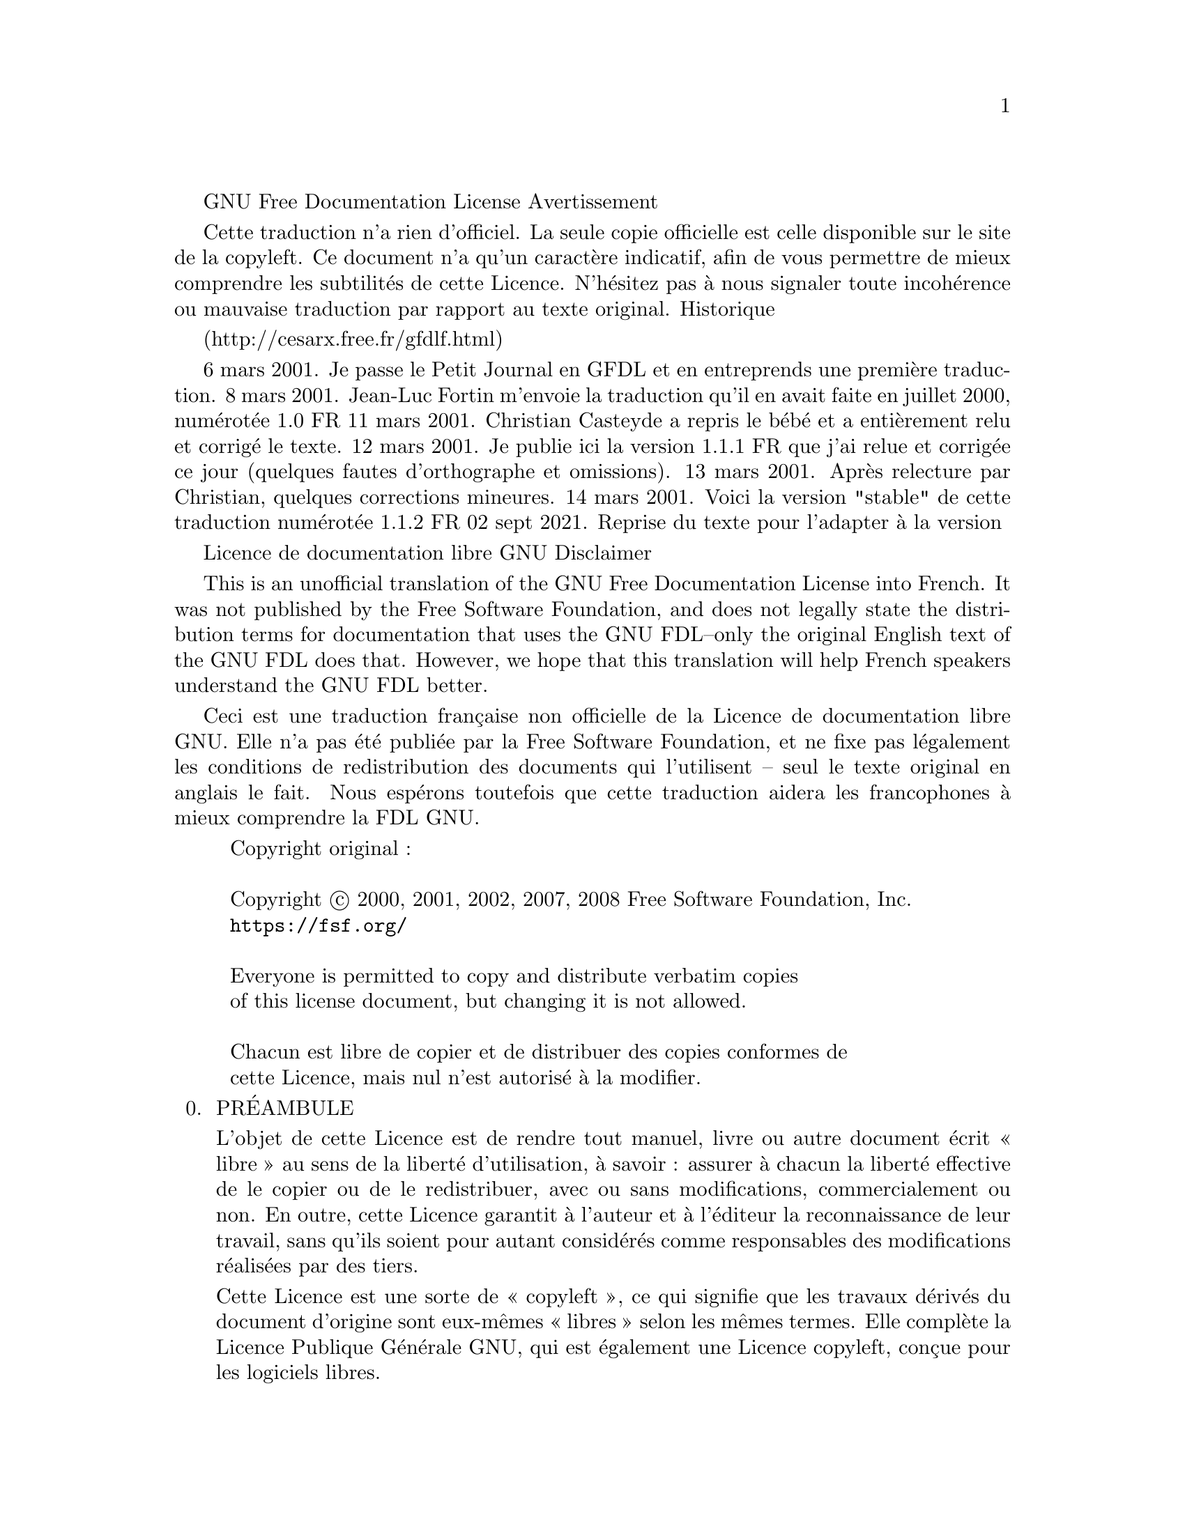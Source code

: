 @c Traduction non officielle de la The GNU Free Documentation License.
@c Version 1.3, 3 November 2008

@c Ce fichier est conçu pour être inclus dans un autre document,
@c et n'a donc pas de commande de sectionnement our de @node.


GNU Free Documentation License
Avertissement

Cette traduction n'a rien d'officiel. La seule copie officielle est
celle disponible sur le site de la copyleft. Ce document n'a qu'un
caractère indicatif, afin de vous permettre de mieux comprendre les
subtilités de cette Licence. N'hésitez pas à nous signaler toute
incohérence ou mauvaise traduction par rapport au texte original.
Historique

(http://cesarx.free.fr/gfdlf.html)

6 mars 2001. Je passe le Petit Journal en GFDL et en entreprends une première traduction.
8 mars 2001. Jean-Luc Fortin m'envoie la traduction qu'il en avait faite en juillet 2000, numérotée 1.0 FR
11 mars 2001. Christian Casteyde a repris le bébé et a entièrement relu et corrigé le texte.
12 mars 2001. Je publie ici la version 1.1.1 FR que j'ai relue et corrigée ce jour (quelques fautes d'orthographe et omissions).
13 mars 2001. Après relecture par Christian, quelques corrections mineures.
14 mars 2001. Voici la version "stable" de cette traduction numérotée 1.1.2 FR
02 sept 2021. Reprise du texte pour l'adapter à la version 


Licence de documentation libre GNU
Disclaimer

This is an unofficial translation of the GNU Free Documentation License
into French. It was not published by the Free Software Foundation, and
does not legally state the distribution terms for documentation that
uses the GNU FDL--only the original English text of the GNU FDL does
that. However, we hope that this translation will help French speakers
understand the GNU FDL better.

Ceci est une traduction française non officielle de la Licence de
documentation libre GNU. Elle n'a pas été publiée par la Free Software
Foundation, et ne fixe pas légalement les conditions de redistribution
des documents qui l'utilisent -- seul le texte original en anglais le
fait. Nous espérons toutefois que cette traduction aidera les
francophones à mieux comprendre la FDL GNU.


@display
Copyright original :

Copyright @copyright{} 2000, 2001, 2002, 2007, 2008 Free Software Foundation, Inc.
@uref{https://fsf.org/}

Everyone is permitted to copy and distribute verbatim copies
of this license document, but changing it is not allowed.

Chacun est libre de copier et de distribuer des copies conformes de
cette Licence, mais nul n'est autorisé à la modifier.
@end display

@enumerate 0
@item
PRÉAMBULE

L'objet de cette Licence est de rendre tout manuel, livre ou autre
document écrit « libre » au sens de la liberté d'utilisation, à
savoir@tie{}: assurer à chacun la liberté effective de le copier ou de
le redistribuer, avec ou sans modifications, commercialement ou non. En
outre, cette Licence garantit à l'auteur et à l'éditeur la
reconnaissance de leur travail, sans qu'ils soient pour autant
considérés comme responsables des modifications réalisées par des tiers.

Cette Licence est une sorte de « copyleft », ce qui signifie que les
travaux dérivés du document d'origine sont eux-mêmes « libres » selon
les mêmes termes. Elle complète la Licence Publique Générale GNU, qui
est également une Licence copyleft, conçue pour les logiciels libres.

Nous avons conçu cette Licence pour la documentation des logiciels
libres, car les logiciels libres ont besoin d'une documentation
elle-même libre : un logiciel libre doit être accompagné d'un manuel
garantissant les mêmes libertés que celles accordées par le logiciel
lui-même. Mais cette Licence n'est pas limitée aux seuls manuels des
logiciels ; elle peut être utilisée pour tous les documents écrits, sans
distinction particulière relative au sujet traité ou au mode de
publication. Nous recommandons l'usage de cette Licence principalement
pour les travaux destinés à des fins d'enseignement ou devant servir de
documents de référence.


@item
APPLICABILITÉ ET DÉFINITIONS

Cette Licence couvre tout manuel ou tout autre travail écrit contenant
une notice de copyright autorisant la redistribution selon les termes de
cette Licence. Cette notice donne une licence qui peut être utilisée
sans droits d'accès, dans toutes les parties du monde, qui qui n'est pas
limitée dans sa durée et qui fonctionne selon les conditions stipulées
ici. Le mot « Document » se réfère ci-après à un tel manuel ou
travail. Toute personne en est par définition concessionnaire et est
référencée ci-après par le terme « Vous ». Vous acceptez cette license
si vous copiez, modifiez ou distribuez ce travail d'une façon qui
requiert une permission selon les lois applicables de protection de la
copie.

Une « Version modifiée » du Document désigne tout travail en contenant
la totalité ou seulement une portion de celui-ci, copiée mot pour mot,
modifiée et/ou traduite dans une autre langue.

Une « Section secondaire » désigne une annexe au Document, ou toute
information indiquant les rapports entre l'auteur ou l'éditeur et le
sujet (ou tout autre sujet connexe) du document, sans toutefois être en
rapport direct avec le sujet lui-même (par exemple, si le Document est
un manuel de mathématiques, une Section secondaire ne traitera d'aucune
notion mathématique). Cette section peut contenir des informations
relatives à l'historique du Document, des sources documentaires, des
dispositions légales, commerciales, philosophiques, ou des positions
éthiques ou politiques susceptibles de concerner le sujet traité.

Les « Sections inaltérables » sont cetaines sections secondaires, dont
les titres les désignent comme faisant partie de ces sections
inaltérables, et cité dans la notice qui dit que ce document est publié
sous cette license. Si une section ne correspond pas à cette définition
de section secondaire, alors alors on ne peut pas la qualifier
d'inaltérable. Le document peut ne contenir aucune partie
inaltérable. Si le document n'indentifie aucune partie inaltérable,
alors il n'y en a aucune.

Les « Textes de couverture » sont les textes courts situés sur les pages
de couverture avant et arrière du Document, et cités comme tels dans la
mention légale de ce Document. Un texte de couverture doit faire au plus
5 mots et un texte de couverture arrière doit en faire au plus 25.

Le terme « Copie transparente » désigne une version numérique du
Document représentée dans un format dont les spécifications sont
publiquement disponibles et dont le contenu peut être visualisé et édité
directement et immédiatement par un éditeur de texte quelconque, ou
(pour les images composées de pixels) par un programme de traitement
d'images quelconque, ou (pour les dessins) par un éditeur de dessins
courant. Ce format doit pouvoir être accepté directement ou être
convertible facilement dans des formats utilisables directement par des
logiciels de formatage de texte. Une copie publiée dans un quelconque
format numérique ouvert mais dont la structure a été conçue dans le but
exprès de prévenir les modifications ultérieures du Document ou dans le
but d'en décourager les lecteurs n'est pas considérée comme une Copie
Transparente. Une copie qui n'est pas « Transparente » est considérée,
par opposition, comme « Opaque ».

Le format de fichier texte codé en ASCII générique et n'utilisant pas de
balises, les formats de fichiers Texinfo ou La@TeX{}, les formats de
fichiers SGML ou XML utilisant une DTD publiquement accessible, ainsi
que les formats de fichiers HTML simple et standard, écrits de telle
sorte qu'ils sont modifiables sans outil spécifique, sont des exemples
de formats acceptables pour la réalisation de Copies Transparentes. Les
formats suivants sont opaques : PostScript, PDF, formats de fichiers
propriétaires qui ne peuvent être visualisés ou édités que par des
traitements de textes propriétaires, SGML et XML utilisant des DTD et/ou
des outils de formatage qui ne sont pas disponibles publiquement, et du
code HTML généré par une machine à l'aide d'un traitement de texte
quelconque et dans le seul but de la génération d'un format de sortie.

La « Page de titre » désigne, pour les ouvrages imprimés, la page de
titre elle-même, ainsi que les pages supplémentaires nécessaires pour
fournir clairement les informations dont cette Licence impose la
présence sur la page de titre. Pour les travaux n'ayant pas de Page de
titre comme décrit ci-dessus, la « Page de titre » désigne le texte qui
s'apparente le plus au titre du document et situé avant le texte
principal.

L'« éditeur » est la personne ou l'entitée, qui distribue des copies du
document au publique.

Une section « titrée XYZ » désigne une sous-unité du document dont le
titre est précisément XYZ ou contient XYZ entre paranthèses pour le
textes qui suit et qui traduit XYZ dans une autre langue. (Ici XYZ prend
la place d'un nom spécifique mentionné ci après, comme
«@tie{}Dédicaces@tie{}», «@tie{}Remerciements@tie{}»,
«@tie{}Approbations@tie{}», «@tie{}historique@tie{}».)  Pour « préserver le titre
» d'une telle section quand vous modifiez le document, ceci signifie
qu'il reste une section « titrée XYZ » selon cette définition.

Le document peut include avertissement d'exonération de responsabilité
après la notice qui s'applique au document. Ces notices d'exonération de
responsabilité sont considérées comme étant incluses en référence à ces
définitions de droit, mais seulement comme exonération de
responsiblité@tie{}: toute autre implication qu'elles pourraient avoir
sont nulle et n'ont pas d'effet sur le définition des droits sur ce
texte.


@item
COPIES CONFORMES

Vous pouvez copier et distribuer le Document sur tout type de support,
commercialement ou non, à condition que cette Licence, la notice de
copyright et la notice de la Licence indiquant que cette Licence
s'applique à ce Document soient reproduits dans toutes les copies, et
que vous n'y ajoutiez aucune condition restrictive supplémentaire. Vous
ne pouvez pas utiliser un quelconque moyen technique visant à empêcher
ou à contrôler la lecture ou la reproduction ultérieure des copies que
vous avez créées ou distribuées. Toutefois, vous pouvez solliciter une
rétribution en échange des copies. Si vous distribuez une grande
quantité de copies, référez-vous aux dispositions de la section
suivante.

Vous pouvez également prêter des copies, sous les mêmes conditions que
celles suscitées, et vous pouvez afficher publiquement des copies de ce
Document.

@item
COPIES EN NOMBRE

Si vous publiez des copies imprimées de ce Document à plus de 100
exemplaires et que la Licence du Document indique la présence de Textes
de couverture, vous devez fournir une couverture pour chaque copie, qui
présente les Textes de couverture des première et dernière pages de
couverture du Document. Les première et dernière pages de couverture
doivent également vous identifier clairement et sans ambiguïté comme
étant l'éditeur de ces copies. La première page de couverture doit
comporter le titre du Document en mots d'importance et de visibilité
égales. Vous pouvez ajouter des informations complémentaires sur les
pages de couverture. Les copies du Document dont seule la couverture a
été modifiée peuvent être considérées comme des copies conformes, à
condition que le titre du Document soit préservé et que les conditions
indiquées précédemment soient respectées.

Si les textes devant se trouver sur la couverture sont trop importants
pour y tenir de manière claire, vous pouvez ne placer que les premiers
sur la première page et placer les suivants sur les pages consécutives.

Si vous publiez plus de 100 Copies opaques du Document, vous devez soit
fournir une Copie transparente pour chaque Copie opaque, soit préciser
ou fournir avec chaque Copie opaque une adresse réseau publiquement
accessible d'une Copie transparente et complète du Document, sans aucun
ajout ou modification, et à laquelle tout le monde peut accéder en
téléchargement anonyme et sans frais, selon des protocoles réseau
communs et standards. Si vous choisissez cette dernière option, vous
devez prendre les dispositions nécessaires, dans la limite du
raisonnable, afin de garantir l'accès non restrictif à la Copie
transparente durant une année pleine après la diffusion publique de la
dernière Copie opaque (directement ou via vos revendeurs).

Nous recommandons, mais ce n'est pas obligatoire, que vous contactiez
l'auteur du Document suffisamment tôt avant toute publication d'un grand
nombre de copies, afin de lui permettre de vous donner une version à
jour du Document.


@item
MODIFICATIONS

Vous pouvez copier et distribuer une Version modifiée du Document en
respectant les conditions des sections 2 et 3 précédentes, à condition
de placer cette Version modifiée sous la présente Licence, dans laquelle
le terme « Document » doit être remplacé par les termes « Version
modifiée », donnant ainsi l'autorisation de redistribuer et de modifier
cette Version modifiée à quiconque en possède une copie. De plus, vous
devez effectuer les actions suivantes dans la Version modifiée@tie{}:

@enumerate A
@item
Utiliser sur la Page de titre (et sur la page de couverture
éventuellement présente) un titre distinct de celui du Document
d'origine et de toutes ses versions antérieures (qui, si elles existent,
doivent être mentionnées dans la section « Historique » du
Document). Vous pouvez utiliser le même titre si l'éditeur d'origine
vous en a donné expressément la permission.

@item
Mentionner sur la Page de titre en tant qu'auteurs une ou plusieurs des
personnes ou entités responsables des modifications de la Version
modifiée, avec au moins les cinq principaux auteurs du Document (ou tous
les auteurs s'il y en a moins de cinq).

@item
Préciser sur la Page de titre le nom de l'éditeur de la Version
modifiée, en tant qu'éditeur du Document.

@item
Préserver intégralement toutes les notices de copyright du Document.

@item
Ajouter une notice de copyright adjacente aux autres notices pour vos
propres modifications.

@item
Inclure immédiatement après les notices de copyright une notice donnant
à quiconque l'autorisation d'utiliser la Version modifiée selon les
termes de cette Licence, sous la forme présentée dans l'annexe indiquée
ci-dessous.

@item
Préserver dans cette notice la liste complète des Sections inaltérables
et les Textes de couverture donnés avec la notice de la Licence du
Document.

@item
Inclure une copie non modifiée de cette Licence.

@item
Préserver la section nommée « Historique » et son titre, et y ajouter
une nouvelle entrée décrivant le titre, l'année, les nouveaux auteurs et
l'éditeur de la Version modifiée, tels que décrits sur la Page de titre,
ainsi qu'un descriptif des modifications apportées depuis la précédente
version.

@item
Conserver l'adresse réseau éventuellement indiquée dans le Document
permettant à quiconque d'accéder à une Copie transparente du Document,
ainsi que les adresses réseau indiquées dans le Document pour les
versions précédentes sur lesquelles le Document se base. Ces liens
peuvent être placés dans la section « Historique ». Vous pouvez ne pas
conserver les liens pour un travail datant de plus de quatre ans avant
la version courante ou si l'éditeur d'origine vous en accorde la
permission.

@item
Si une section « Dédicaces » ou une section « Remerciements » sont
présentes, les informations et les appréciations concernant les
contributeurs et les personnes auxquelles s'adressent ces remerciements
doivent être conservées, ainsi que le titre de ces sections.

@item
Conserver sans modification les Sections inaltérables du Document, ni
dans leurs textes, ni dans leurs titres. Les numéros de sections ne sont
pas considérés comme faisant partie du texte des sections.

@item
Effacer toute section intitulée « Approbations ». Une telle section
ne peut pas être incluse dans une Version modifiée.

@item
Ne pas renommer une section existante sous le titre « Approbations » ou
sous un autre titre entrant en conflit avec le titre d'une Section
inaltérable.

@item
Preserve any Warranty Disclaimers.
@end enumerate

Si la Version modifiée contient de nouvelles sections préliminaires ou
de nouvelles annexes considérées comme des Sections secondaires et que
celles-ci ne contiennent aucun élément copié à partir du Document, vous
pouvez à votre convenance en désigner une ou plusieurs comme étant des
Sections inaltérables. Pour ce faire, ajoutez leurs titres dans la liste
des Sections inaltérables au sein de la notice de Licence de la version
Modifiée. Ces titres doivent êtres distincts des titres des autres
sections.

Vous pouvez ajouter une section nommée « Approbations » à condition que
ces approbations ne concernent que les modifications ayant donné
naissance à la Version modifiée (par exemple, comptes rendus de revue du
document ou acceptation du texte par une organisation le reconnaissant
comme étant la définition d'un standard).

Vous pouvez ajouter un passage comprenant jusqu'à cinq mots en première
page de couverture, et jusqu'à vingt-cinq mots en dernière page de
couverture, à la liste des Textes de couverture de la Version
modifiée. Il n'est autorisé d'ajouter qu'un seul passage en première et
en dernière pages de couverture par personne ou groupe de personnes ou
organisation ayant contribué à la modification du Document. Si le
Document comporte déjà un passage sur la même couverture, ajouté en
votre nom ou au nom de l'organisation au nom de laquelle vous agissez,
vous ne pouvez pas ajouter de passage supplémentaire ; mais vous pouvez
remplacer un ancien passage si vous avez expressément obtenu
l'autorisation de l'éditeur de celui-ci.

Cette Licence ne vous donne pas le droit d'utiliser le nom des auteurs
et des éditeurs de ce Document à des fins publicitaires ou pour
prétendre à l'approbation d'une Version modifiée.

@item
FUSION DE DOCUMENTS

Vous pouvez fusionner le Document avec d'autres documents soumis à cette
Licence, suivant les spécifications de la section 4 pour les Versions
modifiées, à condition d'inclure dans le document résultant toutes les
Sections inaltérables des documents originaux sans modification, et de
toutes les lister dans la liste des Sections inaltérables de la notice
de Licence du document résultant de la fusion.

Le document résultant de la fusion n'a besoin que d'une seule copie de
cette Licence, et les Sections inaltérables existant en multiples
exemplaires peuvent être remplacées par une copie unique. S'il existe
plusieurs Sections inaltérables portant le même nom mais de contenu
différent, rendez unique le titre de chaque section en ajoutant, à la
fin de celui-ci, entre parenthèses, le nom de l'auteur ou de l'éditeur
d'origine, ou, à défaut, un numéro unique. Les mêmes modifications
doivent être réalisées dans la liste des Sections inaltérables de la
notice de Licence du document final.

Dans le document résultant de la fusion, vous devez rassembler en une
seule toutes les sections « Historique » des documents d'origine. De
même, vous devez rassembler les sections « Remerciements » et «
Dédicaces ». Vous devez supprimer toutes les sections « Approbations ».


@item
REGROUPEMENTS DE DOCUMENTS

Vous pouvez créer un regroupement de documents comprenant le Document et
d'autres documents soumis à cette Licence, et remplacer les copies
individuelles de cette Licence des différents documents par une unique
copie incluse dans le regroupement de documents, à condition de
respecter pour chacun de ces documents l'ensemble des règles de cette
Licence concernant les copies conformes.

Vous pouvez extraire un document d'un tel regroupement et le distribuer
individuellement sous couvert de cette Licence, à condition d'y inclure
une copie de cette Licence et d'en respecter l'ensemble des règles
concernant les copies conformes. 

@item
AGRÉGATION AVEC DES TRAVAUX INDÉPENDANTS

La compilation du Document ou de ses dérivés avec d'autres documents ou
travaux séparés et indépendants sur un support de stockage ou sur un
média de distribution quelconque ne représente pas une Version modifiée
du Document tant qu'aucun copyright n'est déposé pour cette
compilation. Une telle compilation est appelée « agrégat » et cette
Licence ne s'applique pas aux autres travaux indépendants compilés avec
le Document s'ils ne sont pas eux-mêmes des travaux dérivés du Document.

Si les exigences de la section 3 concernant les Textes de couverture
sont applicables à ces copies du Document, et si le Document représente
un volume inférieur à un quart du volume total de l'agrégat, les Textes
de couverture du Document peuvent être placés sur des pages de
couverture qui n'encadrent que le Document au sein de l'agrégat. Dans le
cas contraire, ils doivent apparaître sur les pages de couverture de
l'agrégat complet.

@item
TRADUCTION

La traduction est considérée comme une forme de modification, vous
pouvez donc distribuer les traductions du Document selon les termes de
la section 4. Vous devez obtenir l'autorisation spéciale des auteurs des
Sections inaltérables pour les remplacer par des traductions, mais vous
pouvez inclure les traductions des Sections inaltérables en plus des
textes originaux. Vous pouvez inclure une traduction de cette Licence à
condition d'inclure également la version originale en anglais. En cas de
contradiction entre la traduction et la version originale en Anglais,
c'est cette dernière qui prévaut.

Si une section dans le document a pour titre
«@tie{}Remerciements@tie{}», «@tie{}Dédicaces@tie{}» ou
«@tie{}historique@tie{}», les exigences (section 4) de préserver leur
titre (section 1) demanderont typiquement de changer leur titres.

@item
RÉVOCATION

Vous ne pouvez pas copier, modifier, sous-licencier ou distribuer le
Document autrement que selon les termes de cette Licence. Tout autre
acte de copie, modification, sous-Licence ou distribution du Document
est sans objet et vous prive automatiquement des droits que cette
Licence vous accorde.

Cependant ci vous cessez toute violation de cette licence, alors la
licence qui vous est accordée est revalidée (a) provisoirement, sauf si
le possesseur de la licence vous signifie explicitement qu'il révoque
finalement votre licence et (b) de manière permanente si le possesseur
de la licence oublie de vous notifier la violation par des moyens
raisonnable dans les 60 jours de la cessation.

De plus, votre licence de droit de copie est de nouveau valable de
manière permanente, si le possesseur de la licence vous notifie de la
violation par des moyens raisonables, que c'est la première fois que
vous avez reçu une notification de violation de cette licence (pour
n'importe quel tâche) de ce possesseur de license et que vous réglez le
problème de violation sous les 30 jours après réception de cette
notification.

La révocation de vos droits selon les termes de cette section ne révoque
par les droites des personnes ayant reçu des copies ou de droits de
votre part sur cette license. Si vous droits sont révoqués et pas
redonnés de manière permanente, recevoir une copie d'une partie ou de
tout ces documents ne vous donne pas les droits de l'utiliser.


@item
RÉVISIONS FUTURES DE CETTE LICENCE

La Free Software Foundation peut publier de temps en temps de nouvelles
versions révisées de cette Licence. Ces nouvelles versions seront
semblables à la présente version dans l'esprit, mais pourront différer
sur des points particuliers en fonction de nouvelles questions ou
nouveaux problèmes. Voyez @uref{https://www.gnu.org/copyleft/} pour plus
de détails.

Chaque version de cette Licence est dotée d'un numéro de version
distinct. Si un Document spécifie un numéro de version particulier de
cette Licence, et porte la mention «@tie{}ou toute autre version
ultérieure@tie{}», vous pouvez choisir de suivre les termes de la
version spécifiée ou ceux de n'importe quelle version ultérieure publiée
par la Free Software Foundation. Si aucun numéro de version n'est
spécifié, vous pouvez choisir n'importe quelle version officielle
publiée par la Free Sofware Foundation.  Comment utiliser cette Licence
pour vos documents


@item
RELICENSING (NT)


``Massive Multiauthor Collaboration Site'' (or ``MMC Site'') means any
World Wide Web server that publishes copyrightable works and also
provides prominent facilities for anybody to edit those works.  A
public wiki that anybody can edit is an example of such a server.  A
``Massive Multiauthor Collaboration'' (or ``MMC'') contained in the
site means any set of copyrightable works thus published on the MMC
site.

``CC-BY-SA'' means the Creative Commons Attribution-Share Alike 3.0
license published by Creative Commons Corporation, a not-for-profit
corporation with a principal place of business in San Francisco,
California, as well as future copyleft versions of that license
published by that same organization.

``Incorporate'' means to publish or republish a Document, in whole or
in part, as part of another Document.

An MMC is ``eligible for relicensing'' if it is licensed under this
License, and if all works that were first published under this License
somewhere other than this MMC, and subsequently incorporated in whole
or in part into the MMC, (1) had no cover texts or invariant sections,
and (2) were thus incorporated prior to November 1, 2008.

The operator of an MMC Site may republish an MMC contained in the site
under CC-BY-SA on the same site at any time before August 1, 2009,
provided the MMC is eligible for relicensing.

@end enumerate

@page
@heading ADDITIF: Comme utiliser cette license dans vos documents

Pour utiliser cette Licence avec un document que vous avez écrit,
incorporez une copie du texte de cette Licence en anglais et placez le
texte ci-dessous juste après la page de titre@tie{}:

@smallexample
@group
Copyright (C) @var{année} @var{votre nom}.  Permission vous est donnée
de copier, distribuer et/ou modifier ce document selon les termes de la
Licence GNU Free Documentation License, Version 1.1 ou ultérieure
publiée par la Free Software Foundation ; avec les sections inaltérables
suivantes :
@end group
@end smallexample

Si vous avez des section inaltérables, des texte de permière page de
couverture ou de dernière page de couverture, remplacez les lignes
«@tie{}avec les textes @tie{}»@: par ceci@tie{}:

@smallexample
@group
avec les sections invariable @var{listez leur titres}, le texte de page
de couverture étant @var{listez} et celui du dos de couverture étant
@var{listez}.
@end group
@end smallexample

Si vous avez des sections inaltérable sans texte de couverture ou une
autre combinaison des trois, fusionner les deux alternatives pour que
cela convienne à votre situation.

Si votre document contient des exemples non-triviaux de codes de
programmes, nous recommendons que vous publiez ces exemples en parallèle
sous votre choix de license pour les logiciels libres, comme la license
publique générale GNU, pour permettre leur utilisation comme des
programmes libres.

Vous pouvez également fournir une traduction de la Licence GNU FDL dans
votre document, mais celle-ci ne doit pas remplacer la version
anglaise. La section intitulée GNU Free Documentation License doit
contenir la version anglaise de la Licence GNU FDL, c'est la seule qui
fait foi.

Si votre Document contient des exemples non triviaux de code programme,
nous recommandons de distribuer ces exemples en parallèle sous Licence
GNU General Public License, qui permet leur usage dans les logiciels
libres.

@c Local Variables:
@c ispell-local-pdict: "ispell-dict"
@c End:

